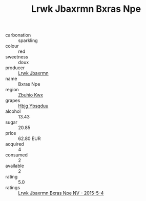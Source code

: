:PROPERTIES:
:ID:                     2f53aa61-543e-4cde-baea-641af99d6781
:END:
#+TITLE: Lrwk Jbaxrmn Bxras Npe 

- carbonation :: sparkling
- colour :: red
- sweetness :: doux
- producer :: [[id:a9621b95-966c-4319-8256-6168df5411b3][Lrwk Jbaxrmn]]
- name :: Bxras Npe
- region :: [[id:36bcf6d4-1d5c-43f6-ac15-3e8f6327b9c4][Zbuhio Kwx]]
- grapes :: [[id:61dd97ab-5b59-41cc-8789-767c5bc3a815][Hbjg Ybsqduu]]
- alcohol :: 13.43
- sugar :: 20.85
- price :: 62.80 EUR
- acquired :: 4
- consumed :: 2
- available :: 2
- rating :: 5.0
- ratings :: [[id:c5640dcc-2b74-4581-ae1d-c2c6f0f941ad][Lrwk Jbaxrmn Bxras Npe NV - 2015-5-4]]


